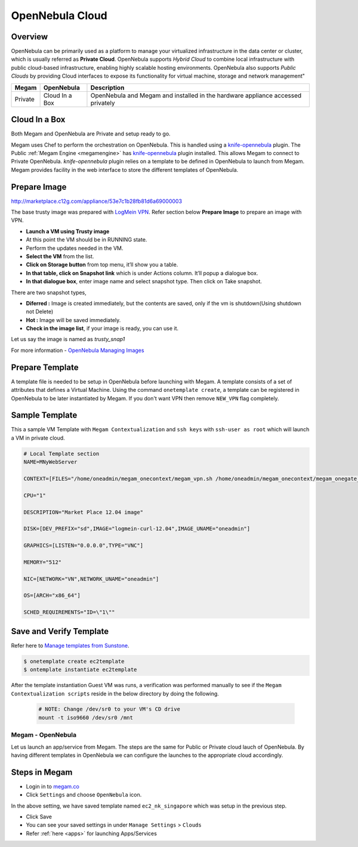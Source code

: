 .. _opennebula_cloud:

================================
OpenNebula Cloud
================================

Overview
--------

OpenNebula can be primarily used as a platform to manage your virtualized infrastructure in the data center or cluster, which is usually referred as **Private Cloud**. OpenNebula supports *Hybrid Cloud* to combine local infrastructure with public cloud-based infrastructure, enabling highly scalable hosting environments. OpenNebula also supports *Public Clouds* by providing Cloud interfaces to expose its functionality for virtual machine, storage and network management"


+------------------------+---------------------------------+-----------------------------------------+
| Megam                  |        OpenNebula               |     Description                         |
|                        |                                 |                                         |
+========================+=================================+=========================================+
| Private                |      Cloud In a Box             | OpenNebula  and Megam and installed     |
|                        |                                 | in the hardware appliance accessed      |
|                        |                                 | privately                               |
+------------------------+---------------------------------+-----------------------------------------+


Cloud In a Box
-----------------------------------------

Both Megam and OpenNebula are Private and setup ready to go.

Megam uses Chef to perform the orchestration on OpenNebula. This is handled using a `knife-opennebula <https://rubygems.org/gems/knife-opennebula>`__ plugin. The Public :ref:`Megam Engine <megamengine>` has `knife-opennebula <https://rubygems.org/gems/knife-opennebula>`__ plugin installed. This allows Megam to connect to Private OpenNebula.
`knife-opennebula` plugin relies on a template to be defined in OpenNebula to launch from Megam. Megam provides facility in the web interface to store the different templates of OpenNebula.


Prepare Image
--------------

http://marketplace.c12g.com/appliance/53e7c1b28fb81d6a69000003

The base trusty image was prepared with `LogMein VPN <https://secure.logmein.com/us/labs/>`__. Refer section below **Prepare Image** to prepare an image with VPN.

- **Launch a VM using Trusty image**
- At this point the VM should be in RUNNING state.
- Perform the updates needed in the VM.
- **Select the VM** from the list.
- **Click on Storage button** from top menu, it’ll show you a table.
- **In that table, click on Snapshot link** which is under Actions column. It’ll popup a dialogue box.
- **In that dialogue box**, enter image name and select snapshot type. Then click on Take snapshot.

There are two snapshot types,

- **Diferred :** Image is created immediately, but the contents are saved, only if the vm is shutdown(Using shutdown not Delete)
- **Hot :** Image will be saved immediately.
- **Check in the image list**, if your image is ready, you can use it.

Let us say the image is named as `trusty_snap1`

For more information
- `OpenNebula Managing Images <http://docs.opennebula.org/4.6/user/virtual_resource_management/img_guide.html>`__


Prepare Template
--------------------

A template file is needed to be setup in OpenNebula before launching with Megam. A template consists of a set of attributes that defines a Virtual Machine. Using the command ``onetemplate create``, a template can be registered in OpenNebula to be later instantiated by Megam. If you don't want VPN then remove ``NEW_VPN`` flag completely.


Sample Template
-------------------

This a sample VM Template with ``Megam Contextualization`` and ``ssh keys`` with ``ssh-user as root`` which will launch a VM in private cloud.

.. code::


    # Local Template section
    NAME=MNyWebServer

    CONTEXT=[FILES="/home/oneadmin/megam_onecontext/megam_vpn.sh /home/oneadmin/megam_onecontext/megam_onegate_push.sh",HOSTNAME="localhost",IP_GEN="25.82.208.198",IP_PRIVATE="192.168.0.5",IP_PUBLIC="25.82.208.199",NETWORK="YES",NEW_VPN="YES",ONEGATE_TOKEN="/mnt/token.txt",SSH_PUBLIC_KEY="ssh-rsa AAAAB3NzaC1yc2EAAAADAQABAAABAQCl5lN/jlKD6gjEo3Fq+EkaHVyL2XyJ4SnrWft61kllOe/j5sOAY3GTRr3H3MgEki6U9LFhYD+XbFo8ek7zPdi8EAg5/K5bXBOLhbKEnVBD3W3QeHR6ntVYZiwu6wUoPPU2wL19O9ZtaWIiYFY6WNUBfZUH9E2MTuiXs+nYaGZicCc7iWwDJLaE0YbTLz9/no21ZfVD+CLWKUnzmMtKsFoQ186tHTxPyId5UJUnkFjvOF0ryB7mQtBWj+oaRZ2r5xX20qvZ5ZWGhrLSBSiNQw4Dk7HdaNr62pwgj9vaaywK/WSWiV6of5mecNZJLyEcokcabYGHKCpJ5db9D8xdYsQ/ root@Megam",TOKEN="YES",USERNAME="tom",VPN_NAME="MegamApp5",VPN_PASSWORD="team4megam"]

    CPU="1"

    DESCRIPTION="Market Place 12.04 image"

    DISK=[DEV_PREFIX="sd",IMAGE="logmein-curl-12.04",IMAGE_UNAME="oneadmin"]

    GRAPHICS=[LISTEN="0.0.0.0",TYPE="VNC"]

    MEMORY="512"

    NIC=[NETWORK="VN",NETWORK_UNAME="oneadmin"]

    OS=[ARCH="x86_64"]

    SCHED_REQUIREMENTS="ID=\"1\""


Save and Verify Template
----------------------------

Refer here to `Manage templates from Sunstone <http://docs.opennebula.org/4.8/administration/sunstone_gui/suns_views.html>`__.

.. code::

    $ onetemplate create ec2template
    $ ontemplate instantiate ec2template

After the template instantiation Guest VM was runs, a verification was performed manually to see if the ``Megam Contextualization scripts`` reside in the below directory by doing the following.

 .. code::

    # NOTE: Change /dev/sr0 to your VM's CD drive
    mount -t iso9660 /dev/sr0 /mnt



Megam - OpenNebula
==================================

Let us launch an app/service from Megam. The steps are the same for Public or Private cloud lauch of OpenNebula. By having different templates in OpenNebula we can configure the launches to the appropriate cloud accordingly.


Steps in Megam
----------------

- Login in to `megam.co <https://www.megam.co>`__

- Click ``Settings`` and choose ``OpenNebula`` icon.

.. image:: /images/opennebula_setting.png

In the above setting, we have saved template named ``ec2_nk_singapore`` which was setup in the previous step.

- Click Save

- You can see your saved settings in under ``Manage Settings`` >  ``Clouds``

- Refer :ref:`here <apps>` for launching Apps/Services
